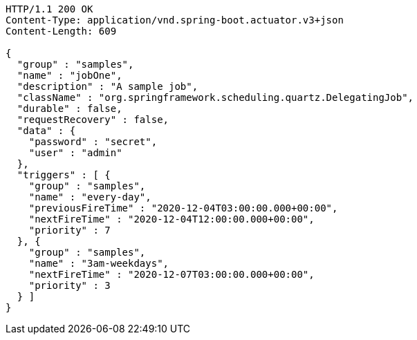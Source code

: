[source,http,options="nowrap"]
----
HTTP/1.1 200 OK
Content-Type: application/vnd.spring-boot.actuator.v3+json
Content-Length: 609

{
  "group" : "samples",
  "name" : "jobOne",
  "description" : "A sample job",
  "className" : "org.springframework.scheduling.quartz.DelegatingJob",
  "durable" : false,
  "requestRecovery" : false,
  "data" : {
    "password" : "secret",
    "user" : "admin"
  },
  "triggers" : [ {
    "group" : "samples",
    "name" : "every-day",
    "previousFireTime" : "2020-12-04T03:00:00.000+00:00",
    "nextFireTime" : "2020-12-04T12:00:00.000+00:00",
    "priority" : 7
  }, {
    "group" : "samples",
    "name" : "3am-weekdays",
    "nextFireTime" : "2020-12-07T03:00:00.000+00:00",
    "priority" : 3
  } ]
}
----